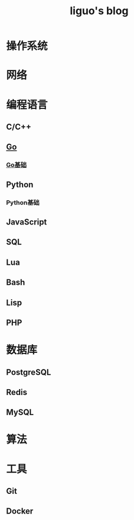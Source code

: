 #+TITLE: liguo's blog

* 操作系统

* 网络
  
* 编程语言
 
** C/C++

** [[file:programming-language/go/][Go]]

*** [[file:programming-language/go/basis.org][Go基础]]


** Python
   
*** Python基础
   
** JavaScript
   
** SQL

** Lua

** Bash
   
** Lisp
   
** PHP


* 数据库

** PostgreSQL
   
** Redis
   
** MySQL


* 算法
  
* 工具 

** Git

** Docker

